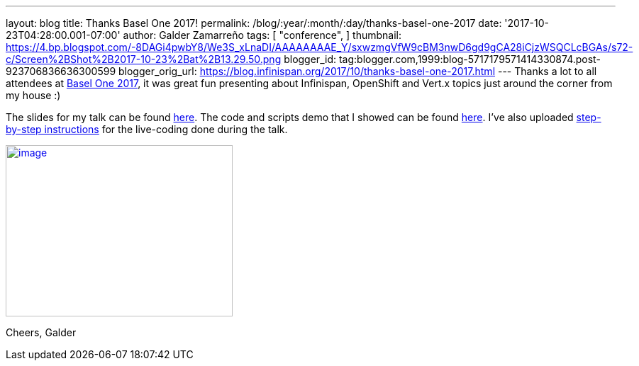 ---
layout: blog
title: Thanks Basel One 2017!
permalink: /blog/:year/:month/:day/thanks-basel-one-2017
date: '2017-10-23T04:28:00.001-07:00'
author: Galder Zamarreño
tags: [ "conference",
]
thumbnail: https://4.bp.blogspot.com/-8DAGi4pwbY8/We3S_xLnaDI/AAAAAAAAE_Y/sxwzmgVfW9cBM3nwD6gd9gCA28iCjzWSQCLcBGAs/s72-c/Screen%2BShot%2B2017-10-23%2Bat%2B13.29.50.png
blogger_id: tag:blogger.com,1999:blog-5717179571414330874.post-923706836636300599
blogger_orig_url: https://blog.infinispan.org/2017/10/thanks-basel-one-2017.html
---
Thanks a lot to all attendees at http://baselone.ch/[Basel One 2017], it
was great fun presenting about Infinispan, OpenShift and Vert.x topics
just around the corner from my house :)

The slides for my talk can be found
https://speakerdeck.com/galderz/streaming-data-analysis-with-kubernetes[here].
The code and scripts demo that I showed can be found
https://github.com/infinispan-demos/streaming-data-kubernetes[here].
I've also uploaded
https://github.com/infinispan-demos/streaming-data-kubernetes/blob/master/live-coding/basel-one-17.md[step-by-step
instructions] for the live-coding done during the talk.


https://4.bp.blogspot.com/-8DAGi4pwbY8/We3S_xLnaDI/AAAAAAAAE_Y/sxwzmgVfW9cBM3nwD6gd9gCA28iCjzWSQCLcBGAs/s1600/Screen%2BShot%2B2017-10-23%2Bat%2B13.29.50.png[image:https://4.bp.blogspot.com/-8DAGi4pwbY8/We3S_xLnaDI/AAAAAAAAE_Y/sxwzmgVfW9cBM3nwD6gd9gCA28iCjzWSQCLcBGAs/s320/Screen%2BShot%2B2017-10-23%2Bat%2B13.29.50.png[image,width=320,height=242]]



Cheers,
Galder
